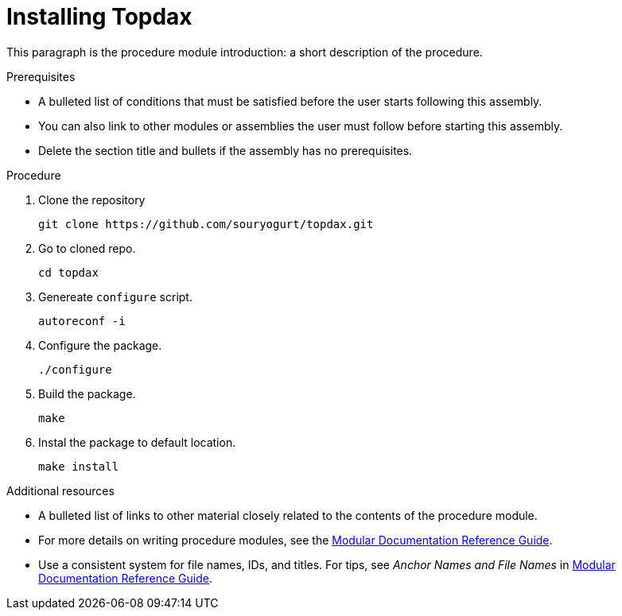 // Module included in the following assemblies:
//
// installing-on-linux.adoc

[id='installing-topdax-{context}']
= Installing Topdax

This paragraph is the procedure module introduction: a short description of the procedure.

.Prerequisites

* A bulleted list of conditions that must be satisfied before the user starts following this assembly.
* You can also link to other modules or assemblies the user must follow before starting this assembly.
* Delete the section title and bullets if the assembly has no prerequisites.

.Procedure

. Clone the repository
+
```sh
git clone https://github.com/souryogurt/topdax.git
```

. Go to cloned repo.
+
```sh
cd topdax
```

. Genereate `configure` script.
+
```sh
autoreconf -i
```

. Configure the package.
+
```sh
./configure
```

. Build the package.
+
```sh
make
```

. Instal the package to default location.
+
```sh
make install
```

.Additional resources

* A bulleted list of links to other material closely related to the contents of the procedure module.
* For more details on writing procedure modules, see the link:https://github.com/redhat-documentation/modular-docs#modular-documentation-reference-guide[Modular Documentation Reference Guide].
* Use a consistent system for file names, IDs, and titles. For tips, see _Anchor Names and File Names_ in link:https://github.com/redhat-documentation/modular-docs#modular-documentation-reference-guide[Modular Documentation Reference Guide].

